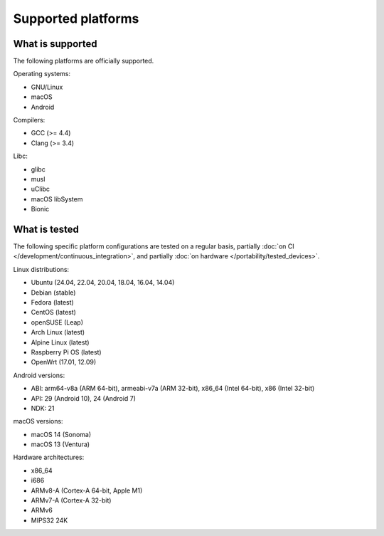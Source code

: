 Supported platforms
*******************

.. seealso::

   * :doc:`/development/continuous_integration`
   * :doc:`/portability/tested_devices`

What is supported
-----------------

The following platforms are officially supported.

Operating systems:

* GNU/Linux
* macOS
* Android

Compilers:

* GCC (>= 4.4)
* Clang (>= 3.4)

Libc:

* glibc
* musl
* uClibc
* macOS libSystem
* Bionic

What is tested
--------------

The following specific platform configurations are tested on a regular basis, partially :doc:`on CI </development/continuous_integration>`, and partially :doc:`on hardware </portability/tested_devices>`.

Linux distributions:

* Ubuntu (24.04, 22.04, 20.04, 18.04, 16.04, 14.04)
* Debian (stable)
* Fedora (latest)
* CentOS (latest)
* openSUSE (Leap)
* Arch Linux (latest)
* Alpine Linux (latest)
* Raspberry Pi OS (latest)
* OpenWrt (17.01, 12.09)

Android versions:

* ABI: arm64-v8a (ARM 64-bit), armeabi-v7a (ARM 32-bit), x86_64 (Intel 64-bit), x86 (Intel 32-bit)
* API: 29 (Android 10), 24 (Android 7)
* NDK: 21

macOS versions:

* macOS 14 (Sonoma)
* macOS 13 (Ventura)

Hardware architectures:

* x86_64
* i686
* ARMv8-A (Cortex-A 64-bit, Apple M1)
* ARMv7-A (Cortex-A 32-bit)
* ARMv6
* MIPS32 24K
